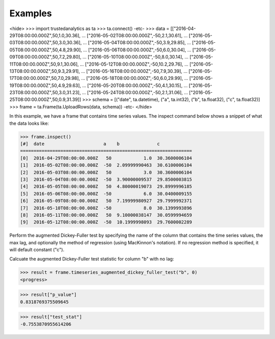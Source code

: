 Examples
--------

<hide>
>>> import trustedanalytics as ta
>>> ta.connect()
-etc-
>>> data = [["2016-04-29T08:00:00.000Z",50,1.0,30.36],
...         ["2016-05-02T08:00:00.000Z",-50,2.1,30.61],
...         ["2016-05-03T08:00:00.000Z",50,3.0,30.36],
...         ["2016-05-04T08:00:00.000Z",-50,3.9,29.85],
...         ["2016-05-05T08:00:00.000Z",50,4.8,29.90],
...         ["2016-05-06T08:00:00.000Z",-50,6.0,30.04],
...         ["2016-05-09T08:00:00.000Z",50,7.2,29.80],
...         ["2016-05-10T08:00:00.000Z",-50,8.0,30.14],
...         ["2016-05-11T08:00:00.000Z",50,9.1,30.06],
...         ["2016-05-12T08:00:00.000Z",-50,10.2,29.76],
...         ["2016-05-13T08:00:00.000Z",50,9.3,29.91],
...         ["2016-05-16T08:00:00.000Z",-50,7.9,30.39],
...         ["2016-05-17T08:00:00.000Z",50,7.0,29.98],
...         ["2016-05-18T08:00:00.000Z",-50,6.0,29.99],
...         ["2016-05-19T08:00:00.000Z",50,4.9,29.63],
...         ["2016-05-20T08:00:00.000Z",-50,4.1,30.15],
...         ["2016-05-23T08:00:00.000Z",50,3.0,31.23],
...         ["2016-05-24T08:00:00.000Z",-50,2.1,31.06],
...         ["2016-05-25T08:00:00.000Z",50,0.9,31.39]]
>>> schema = [("date", ta.datetime), ("a", ta.int32), ("b", ta.float32), ("c", ta.float32)]
>>> frame = ta.Frame(ta.UploadRows(data, schema))
-etc-
</hide>

In this example, we have a frame that contains time series values.  The inspect command below shows a snippet of
what the data looks like:

>>> frame.inspect()
[#]  date                      a    b              c
================================================================
[0]  2016-04-29T08:00:00.000Z   50            1.0  30.3600006104
[1]  2016-05-02T08:00:00.000Z  -50  2.09999990463  30.6100006104
[2]  2016-05-03T08:00:00.000Z   50            3.0  30.3600006104
[3]  2016-05-04T08:00:00.000Z  -50  3.90000009537  29.8500003815
[4]  2016-05-05T08:00:00.000Z   50  4.80000019073  29.8999996185
[5]  2016-05-06T08:00:00.000Z  -50            6.0  30.0400009155
[6]  2016-05-09T08:00:00.000Z   50  7.19999980927  29.7999992371
[7]  2016-05-10T08:00:00.000Z  -50            8.0  30.1399993896
[8]  2016-05-11T08:00:00.000Z   50  9.10000038147  30.0599994659
[9]  2016-05-12T08:00:00.000Z  -50  10.1999998093  29.7600002289


Perform the augmented Dickey-Fuller test by specifying the name of the column that contains the time series values, the
max lag, and optionally the method of regression (using MacKinnon's notation).  If no regression method is specified,
it will default constant ("c").

Calcuate the augmented Dickey-Fuller test statistic for column "b" with no lag:

>>> result = frame.timeseries_augmented_dickey_fuller_test("b", 0)
<progress>

>>> result["p_value"]
0.8318769375509645

>>> result["test_stat"]
-0.7553870955614206